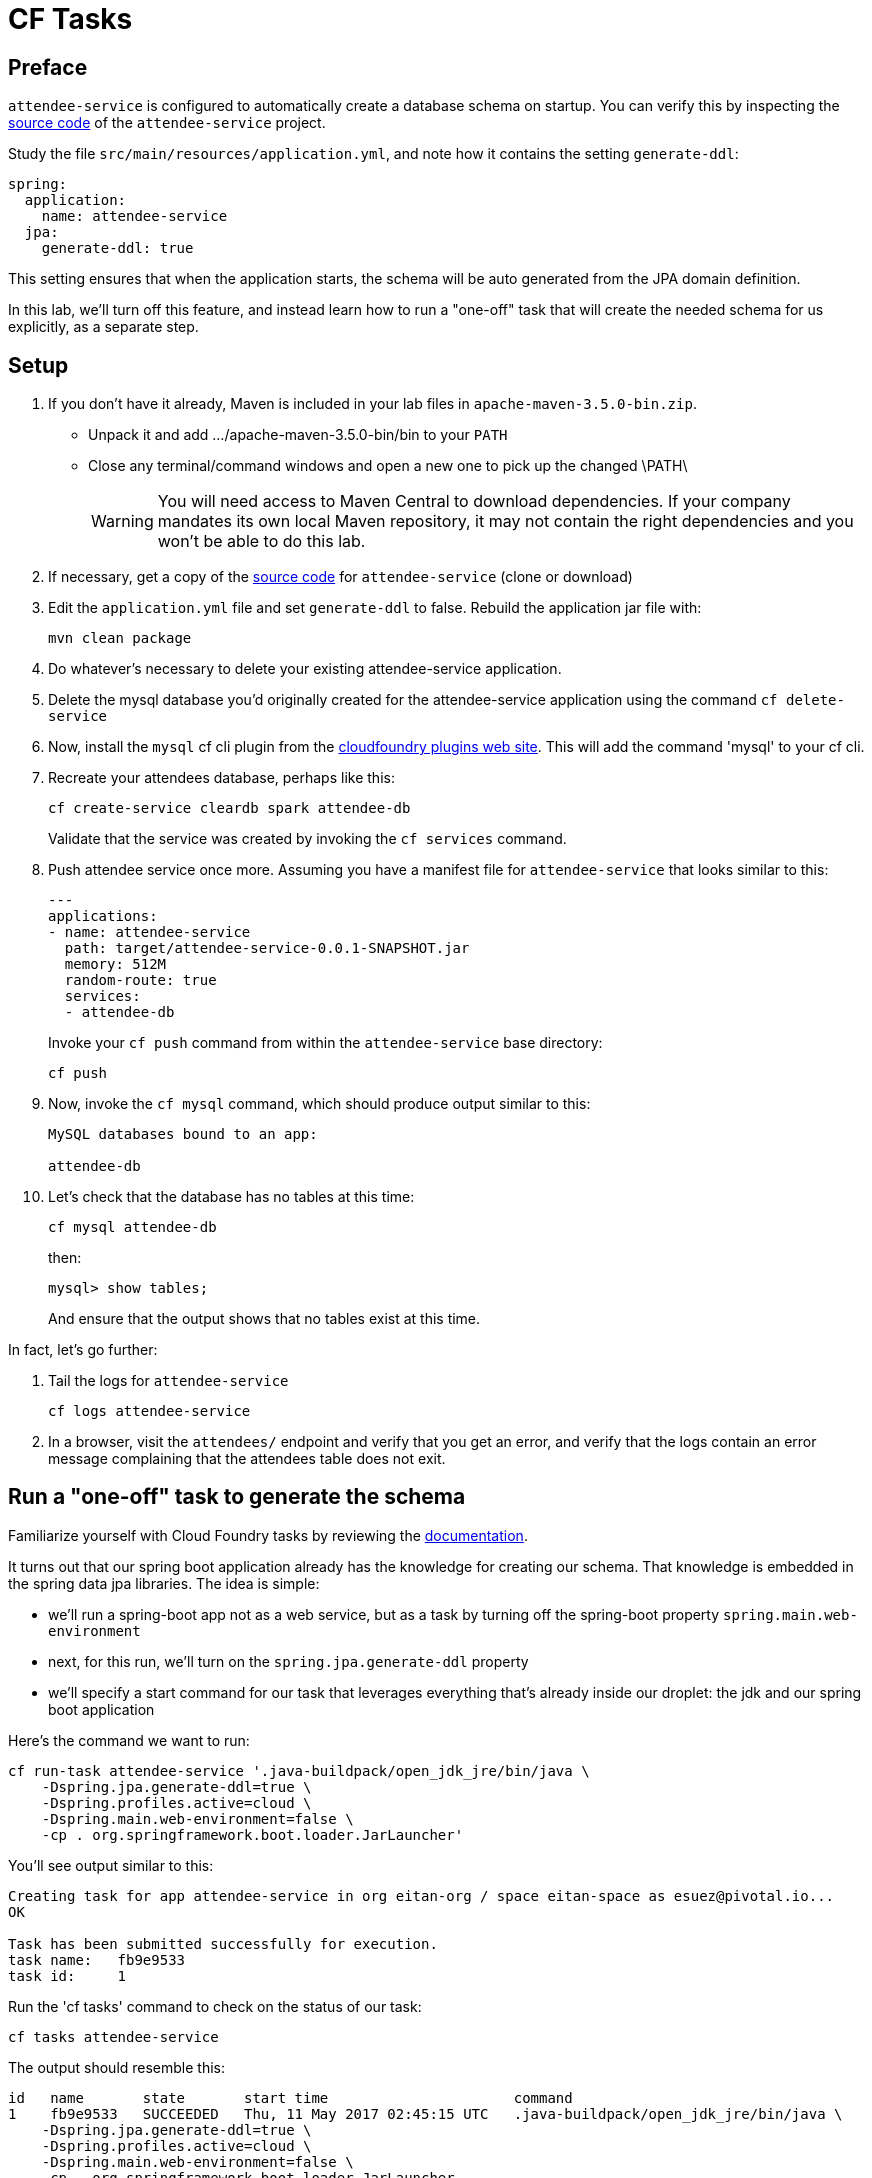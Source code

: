 = CF Tasks

== Preface

`attendee-service` is configured to automatically create a database schema on startup. You can verify this by inspecting the https://github.com/eitansuez/attendee-service[source code^] of the `attendee-service` project.

Study the file `src/main/resources/application.yml`, and note how it contains the setting `generate-ddl`:

[source,yaml]
----
spring:
  application:
    name: attendee-service
  jpa:
    generate-ddl: true
----

This setting ensures that when the application starts, the schema will be auto generated from the JPA domain definition.

In this lab, we'll turn off this feature, and instead learn how to run a "one-off" task that will create the needed schema for us explicitly, as a separate step.

== Setup

. If you don't have it already, Maven is included in your lab files in `apache-maven-3.5.0-bin.zip`.
** Unpack it and add .../apache-maven-3.5.0-bin/bin to your `PATH`
** Close any terminal/command windows and open a new one to pick up the changed \PATH\
+
WARNING: You will need access to Maven Central to download dependencies.  If your
         company mandates its own local Maven repository, it may not contain the right
         dependencies and you won't be able to do this lab.

. If necessary, get a copy of the https://github.com/eitansuez/attendee-service[source code^] for `attendee-service` (clone or download)

. Edit the `application.yml` file and set `generate-ddl` to false.  Rebuild the application jar file with:
+
[source.terminal]
----
mvn clean package
----

. Do whatever's necessary to delete your existing attendee-service application.

. Delete the mysql database you'd originally created for the attendee-service application using the command `cf delete-service`

. Now, install the `mysql` cf cli plugin from the https://plugins.cloudfoundry.org/[cloudfoundry plugins web site^].  This will add the command 'mysql' to your cf cli.

. Recreate your attendees database, perhaps like this:
+
[source.terminal]
----
cf create-service cleardb spark attendee-db
----
+
Validate that the service was created by invoking the `cf services` command.

. Push attendee service once more.  Assuming you have a manifest file for `attendee-service` that looks similar to this:
+
[source,yaml]
----
---
applications:
- name: attendee-service
  path: target/attendee-service-0.0.1-SNAPSHOT.jar
  memory: 512M
  random-route: true
  services:
  - attendee-db
----
+
Invoke your `cf push` command from within the `attendee-service` base directory:
+
[source.terminal]
----
cf push
----

. Now, invoke the `cf mysql` command, which should produce output similar to this:
+
[source,bash]
----
MySQL databases bound to an app:

attendee-db
----

. Let's check that the database has no tables at this time:
+
[source.terminal]
----
cf mysql attendee-db
----
+
then:
+
[source,bash]
----
mysql> show tables;
----
+
And ensure that the output shows that no tables exist at this time.

In fact, let's go further:

. Tail the logs for `attendee-service`
+
[source.terminal]
----
cf logs attendee-service
----

. In a browser, visit the `attendees/` endpoint and verify that you get an error, and verify that the logs contain an error message complaining that the attendees table does not exit.

== Run a "one-off" task to generate the schema

Familiarize yourself with Cloud Foundry tasks by reviewing the https://docs.cloudfoundry.org/devguide/using-tasks.html[documentation^].

It turns out that our spring boot application already has the knowledge for creating our schema.  That knowledge is embedded in the spring data jpa libraries.  The idea is simple:

- we'll run a spring-boot app not as a web service, but as a task by turning off the spring-boot property `spring.main.web-environment`
- next, for this run, we'll turn on the `spring.jpa.generate-ddl` property
- we'll specify a start command for our task that leverages everything that's already inside our droplet:  the jdk and our spring boot application

Here's the command we want to run:

[source.terminal]
----
cf run-task attendee-service '.java-buildpack/open_jdk_jre/bin/java \
    -Dspring.jpa.generate-ddl=true \
    -Dspring.profiles.active=cloud \
    -Dspring.main.web-environment=false \
    -cp . org.springframework.boot.loader.JarLauncher'
----

You'll see output similar to this:

----
Creating task for app attendee-service in org eitan-org / space eitan-space as esuez@pivotal.io...
OK

Task has been submitted successfully for execution.
task name:   fb9e9533
task id:     1
----

Run the 'cf tasks' command to check on the status of our task:

[source.terminal]
----
cf tasks attendee-service
----

The output should resemble this:

[bash.small]
----
id   name       state       start time                      command
1    fb9e9533   SUCCEEDED   Thu, 11 May 2017 02:45:15 UTC   .java-buildpack/open_jdk_jre/bin/java \
    -Dspring.jpa.generate-ddl=true \
    -Dspring.profiles.active=cloud \
    -Dspring.main.web-environment=false \
    -cp . org.springframework.boot.loader.JarLauncher
----

Note that the state is `SUCCEEDED`.

Let's now verify that our table has been created:

[source.terminal]
----
cf mysql attendee-db
----

and:

[source,bash]
----
mysql> show tables;
----

..should show:

----
+------------------------------+
| Tables_in_ad_12f26b7197bb693 |
+------------------------------+
| attendee                     |
+------------------------------+
1 row in set (0.03 sec)
----

Now, attempt to revisit the `attendees` endpoint once more, and you'll see that the call succeeds.


Congratulations, you've just run a one-off task inside cloudfoundry!

Acknowledgements to Liu Dapeng and his https://github.com/verydapeng/cloud-foundry-task-spring[published example^].
